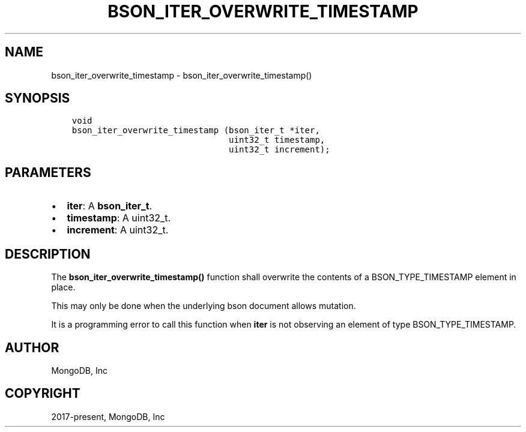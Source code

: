 .\" Man page generated from reStructuredText.
.
.TH "BSON_ITER_OVERWRITE_TIMESTAMP" "3" "Feb 22, 2019" "1.14.0" "Libbson"
.SH NAME
bson_iter_overwrite_timestamp \- bson_iter_overwrite_timestamp()
.
.nr rst2man-indent-level 0
.
.de1 rstReportMargin
\\$1 \\n[an-margin]
level \\n[rst2man-indent-level]
level margin: \\n[rst2man-indent\\n[rst2man-indent-level]]
-
\\n[rst2man-indent0]
\\n[rst2man-indent1]
\\n[rst2man-indent2]
..
.de1 INDENT
.\" .rstReportMargin pre:
. RS \\$1
. nr rst2man-indent\\n[rst2man-indent-level] \\n[an-margin]
. nr rst2man-indent-level +1
.\" .rstReportMargin post:
..
.de UNINDENT
. RE
.\" indent \\n[an-margin]
.\" old: \\n[rst2man-indent\\n[rst2man-indent-level]]
.nr rst2man-indent-level -1
.\" new: \\n[rst2man-indent\\n[rst2man-indent-level]]
.in \\n[rst2man-indent\\n[rst2man-indent-level]]u
..
.SH SYNOPSIS
.INDENT 0.0
.INDENT 3.5
.sp
.nf
.ft C
void
bson_iter_overwrite_timestamp (bson_iter_t *iter,
                               uint32_t timestamp,
                               uint32_t increment);
.ft P
.fi
.UNINDENT
.UNINDENT
.SH PARAMETERS
.INDENT 0.0
.IP \(bu 2
\fBiter\fP: A \fBbson_iter_t\fP\&.
.IP \(bu 2
\fBtimestamp\fP: A uint32_t.
.IP \(bu 2
\fBincrement\fP: A uint32_t.
.UNINDENT
.SH DESCRIPTION
.sp
The \fBbson_iter_overwrite_timestamp()\fP function shall overwrite the contents of a BSON_TYPE_TIMESTAMP element in place.
.sp
This may only be done when the underlying bson document allows mutation.
.sp
It is a programming error to call this function when \fBiter\fP is not observing an element of type BSON_TYPE_TIMESTAMP.
.SH AUTHOR
MongoDB, Inc
.SH COPYRIGHT
2017-present, MongoDB, Inc
.\" Generated by docutils manpage writer.
.
